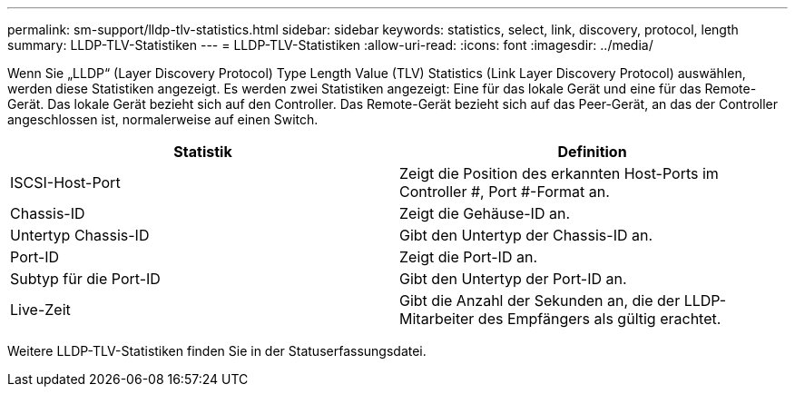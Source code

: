 ---
permalink: sm-support/lldp-tlv-statistics.html 
sidebar: sidebar 
keywords: statistics, select, link, discovery, protocol, length 
summary: LLDP-TLV-Statistiken 
---
= LLDP-TLV-Statistiken
:allow-uri-read: 
:icons: font
:imagesdir: ../media/


Wenn Sie „LLDP“ (Layer Discovery Protocol) Type Length Value (TLV) Statistics (Link Layer Discovery Protocol) auswählen, werden diese Statistiken angezeigt. Es werden zwei Statistiken angezeigt: Eine für das lokale Gerät und eine für das Remote-Gerät. Das lokale Gerät bezieht sich auf den Controller. Das Remote-Gerät bezieht sich auf das Peer-Gerät, an das der Controller angeschlossen ist, normalerweise auf einen Switch.

[cols="2*"]
|===
| Statistik | Definition 


 a| 
ISCSI-Host-Port
 a| 
Zeigt die Position des erkannten Host-Ports im Controller #, Port #-Format an.



 a| 
Chassis-ID
 a| 
Zeigt die Gehäuse-ID an.



 a| 
Untertyp Chassis-ID
 a| 
Gibt den Untertyp der Chassis-ID an.



 a| 
Port-ID
 a| 
Zeigt die Port-ID an.



 a| 
Subtyp für die Port-ID
 a| 
Gibt den Untertyp der Port-ID an.



 a| 
Live-Zeit
 a| 
Gibt die Anzahl der Sekunden an, die der LLDP-Mitarbeiter des Empfängers als gültig erachtet.

|===
Weitere LLDP-TLV-Statistiken finden Sie in der Statuserfassungsdatei.
